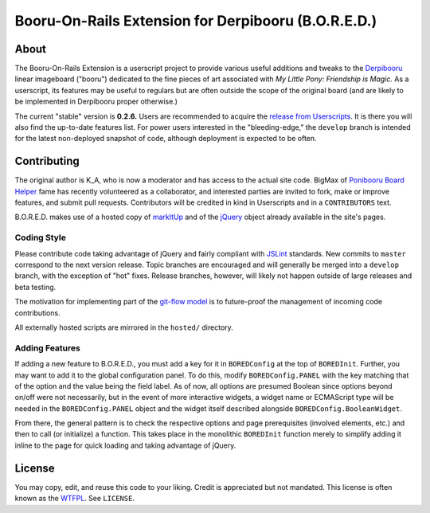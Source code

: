 ====================================================
Booru-On-Rails Extension for Derpibooru (B.O.R.E.D.)
====================================================

About
-----

The Booru-On-Rails Extension is a userscript project to provide various useful
additions and tweaks to the `Derpibooru <http://www.derpiboo.ru/>`__ linear
imageboard ("booru") dedicated to the fine pieces of art associated with
*My Little Pony: Friendship is Magic.* As a userscript, its features may be
useful to regulars but are often outside the scope of the original board (and
are likely to be implemented in Derpibooru proper otherwise.)

The current "stable" version is **0.2.6.** Users are recommended to acquire the
`release from Userscripts <http://userscripts.org/users/47082>`__. It is there
you will also find the up-to-date features list. For power users interested in
the "bleeding-edge," the ``develop`` branch is intended for the latest
non-deployed snapshot of code, although deployment is expected to be often.

Contributing
------------

The original author is K_A, who is now a moderator and has access to the actual
site code. BigMax of
`Ponibooru Board Helper <http://userscripts.org/scripts/show/129648>`__ fame has
recently volunteered as a collaborator, and interested parties are invited to
fork, make or improve features, and submit pull requests. Contributors will be
credited in kind in Userscripts and in a ``CONTRIBUTORS`` text.

B.O.R.E.D. makes use of a hosted copy
of `markItUp <http://markitup.jaysalvat.com/home/>`__ and of the 
`jQuery <http://www.jquery.com/>`__ object already available in the site's
pages.

Coding Style
~~~~~~~~~~~~

Please contribute code taking advantage of jQuery and fairly compliant with
`JSLint <www.jslint.com/>`__ standards. New commits to ``master`` correspond to
the next version release. Topic branches are encouraged and will generally be
merged into a ``develop`` branch, with the exception of "hot" fixes. Release
branches, however, will likely not happen outside of large releases and beta
testing.

The motivation for implementing part of the
`git-flow model <http://nvie.com/posts/a-successful-git-branching-model/>`__
is to future-proof the management of incoming code contributions.

All externally hosted scripts are mirrored in the ``hosted/`` directory.

Adding Features
~~~~~~~~~~~~~~~

If adding a new feature to B.O.R.E.D., you must add a key for it in
``BOREDConfig`` at the top of ``BOREDInit``. Further, you may want to add it to
the global configuration panel. To do this, modify ``BOREDConfig.PANEL`` with
the key matching that of the option and the value being the field label. As
of now, all options are presumed Boolean since options beyond on/off were not
necessarily, but in the event of more interactive widgets, a widget name or
ECMAScript type will be needed in the ``BOREDConfig.PANEL`` object and the
widget itself described alongside ``BOREDConfig.BooleanWidget``.

From there, the general pattern is to check the respective options and page
prerequisites (involved elements, etc.) and then to call (or initialize) a
function. This takes place in the monolithic ``BOREDInit`` function merely to
simplify adding it inline to the page for quick loading and taking advantage
of jQuery.

License
-------

You may copy, edit, and reuse this code to your liking. Credit is appreciated
but not mandated. This license is often known as the
`WTFPL <http://sam.zoy.org/wtfpl/>`__. See ``LICENSE``.
